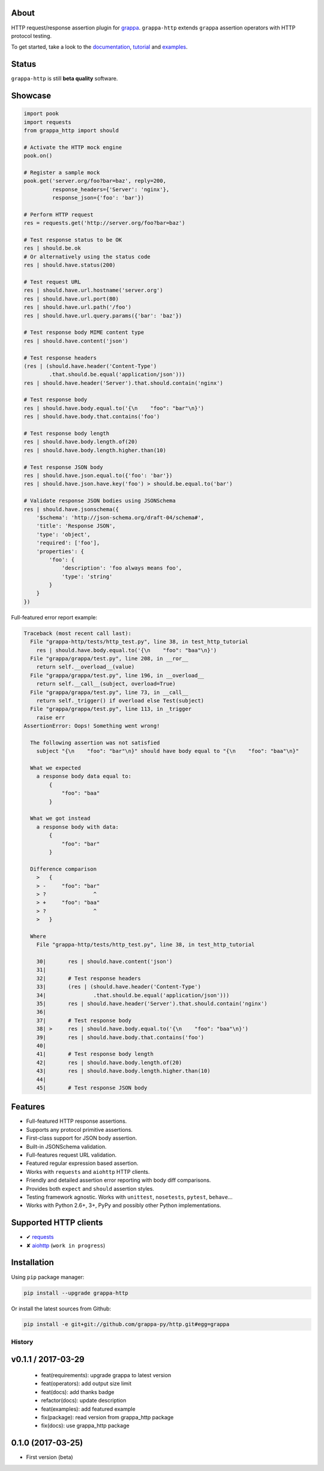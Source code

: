 .. image:: http://i.imgur.com/kKZPYut.jpg
   :width: 100%
   :alt: grappa logo
   :align: center


|Build Status| |PyPI| |Coverage Status| |Documentation Status| |Stability| |Quality| |Versions| |SayThanks|

About
-----

HTTP request/response assertion plugin for `grappa`_.
``grappa-http`` extends ``grappa`` assertion operators with HTTP protocol testing.

To get started, take a look to the `documentation`_, `tutorial`_ and `examples`_.

Status
------

``grappa-http`` is still **beta quality** software.

Showcase
--------

.. code-block:: python

    import pook
    import requests
    from grappa_http import should

    # Activate the HTTP mock engine
    pook.on()

    # Register a sample mock
    pook.get('server.org/foo?bar=baz', reply=200,
             response_headers={'Server': 'nginx'},
             response_json={'foo': 'bar'})

    # Perform HTTP request
    res = requests.get('http://server.org/foo?bar=baz')

    # Test response status to be OK
    res | should.be.ok
    # Or alternatively using the status code
    res | should.have.status(200)

    # Test request URL
    res | should.have.url.hostname('server.org')
    res | should.have.url.port(80)
    res | should.have.url.path('/foo')
    res | should.have.url.query.params({'bar': 'baz'})

    # Test response body MIME content type
    res | should.have.content('json')

    # Test response headers
    (res | (should.have.header('Content-Type')
            .that.should.be.equal('application/json')))
    res | should.have.header('Server').that.should.contain('nginx')

    # Test response body
    res | should.have.body.equal.to('{\n    "foo": "bar"\n}')
    res | should.have.body.that.contains('foo')

    # Test response body length
    res | should.have.body.length.of(20)
    res | should.have.body.length.higher.than(10)

    # Test response JSON body
    res | should.have.json.equal.to({'foo': 'bar'})
    res | should.have.json.have.key('foo') > should.be.equal.to('bar')

    # Validate response JSON bodies using JSONSchema
    res | should.have.jsonschema({
        '$schema': 'http://json-schema.org/draft-04/schema#',
        'title': 'Response JSON',
        'type': 'object',
        'required': ['foo'],
        'properties': {
            'foo': {
                'description': 'foo always means foo',
                'type': 'string'
            }
        }
    })


Full-featured error report example:

.. code-block:: python

    Traceback (most recent call last):
      File "grappa-http/tests/http_test.py", line 38, in test_http_tutorial
        res | should.have.body.equal.to('{\n    "foo": "baa"\n}')
      File "grappa/grappa/test.py", line 208, in __ror__
        return self.__overload__(value)
      File "grappa/grappa/test.py", line 196, in __overload__
        return self.__call__(subject, overload=True)
      File "grappa/grappa/test.py", line 73, in __call__
        return self._trigger() if overload else Test(subject)
      File "grappa/grappa/test.py", line 113, in _trigger
        raise err
    AssertionError: Oops! Something went wrong!

      The following assertion was not satisfied
        subject "{\n    "foo": "bar"\n}" should have body equal to "{\n    "foo": "baa"\n}"

      What we expected
        a response body data equal to:
            {
                "foo": "baa"
            }

      What we got instead
        a response body with data:
            {
                "foo": "bar"
            }

      Difference comparison
        >   {
        > -     "foo": "bar"
        > ?               ^
        > +     "foo": "baa"
        > ?               ^
        >   }

      Where
        File "grappa-http/tests/http_test.py", line 38, in test_http_tutorial

        30|       res | should.have.content('json')
        31|
        32|       # Test response headers
        33|       (res | (should.have.header('Content-Type')
        34|               .that.should.be.equal('application/json')))
        35|       res | should.have.header('Server').that.should.contain('nginx')
        36|
        37|       # Test response body
        38| >     res | should.have.body.equal.to('{\n    "foo": "baa"\n}')
        39|       res | should.have.body.that.contains('foo')
        40|
        41|       # Test response body length
        42|       res | should.have.body.length.of(20)
        43|       res | should.have.body.length.higher.than(10)
        44|
        45|       # Test response JSON body


Features
--------

-  Full-featured HTTP response assertions.
-  Supports any protocol primitive assertions.
-  First-class support for JSON body assertion.
-  Built-in JSONSchema validation.
-  Full-features request URL validation.
-  Featured regular expression based assertion.
-  Works with ``requests`` and ``aiohttp`` HTTP clients.
-  Friendly and detailed assertion error reporting with body diff comparisons.
-  Provides both ``expect`` and ``should`` assertion styles.
-  Testing framework agnostic. Works with ``unittest``, ``nosetests``, ``pytest``, ``behave``...
-  Works with Python 2.6+, 3+, PyPy and possibly other Python implementations.

Supported HTTP clients
----------------------

-  ✔  `requests`_
-  ✘  `aiohttp`_ (``work in progress``)

Installation
------------

Using ``pip`` package manager:

.. code-block:: bash

    pip install --upgrade grappa-http

Or install the latest sources from Github:

.. code-block:: bash

    pip install -e git+git://github.com/grappa-py/http.git#egg=grappa


.. _Python: http://python.org
.. _`grappa`: https://grappa.readthedocs.io
.. _`documentation`: http://grappa-http.readthedocs.io
.. _`tutorial`: http://grappa-http.readthedocs.io/en/latest/tutorial.html
.. _`examples`: http://grappa-http.readthedocs.io/en/latest/examples.html
.. _`requests`: http://docs.python-requests.org/en/master/
.. _`aiohttp`: http://aiohttp.readthedocs.io/en/stable/

.. |Build Status| image:: https://travis-ci.org/grappa-py/http.svg?branch=master
   :target: https://travis-ci.org/grappa-py/http
.. |PyPI| image:: https://img.shields.io/pypi/v/grappa-http.svg?maxAge=2592000?style=flat-square
   :target: https://pypi.python.org/pypi/grappa-http
.. |Coverage Status| image:: https://coveralls.io/repos/github/grappa-py/http/badge.svg?branch=master
   :target: https://coveralls.io/github/grappa-py/http?branch=master
.. |Documentation Status| image:: https://readthedocs.org/projects/grappa-http/badge/?version=latest
   :target: http://grappa-http.readthedocs.io/en/latest/?badge=latest
.. |Quality| image:: https://codeclimate.com/github/grappa-py/http/badges/gpa.svg
   :target: https://codeclimate.com/github/grappa-py/http
   :alt: Code Climate
.. |Stability| image:: https://img.shields.io/pypi/status/grappa-http.svg
   :target: https://pypi.python.org/pypi/grappa-http
   :alt: Stability
.. |Versions| image:: https://img.shields.io/pypi/pyversions/grappa-http.svg
   :target: https://pypi.python.org/pypi/grappa-http
   :alt: Python Versions
.. |SayThanks| image:: https://img.shields.io/badge/Say%20Thanks!-%F0%9F%A6%89-1EAEDB.svg
  :target: https://saythanks.io/to/h2non
  :alt: Say Thanks



History
=======

v0.1.1 / 2017-03-29
-------------------

  * feat(requirements): upgrade grappa to latest version
  * feat(operators): add output size limit
  * feat(docs): add thanks badge
  * refactor(docs): update description
  * feat(examples): add featured example
  * fix(package): read version from grappa_http package
  * fix(docs): use grappa_http package

0.1.0 (2017-03-25)
------------------

* First version (beta)


